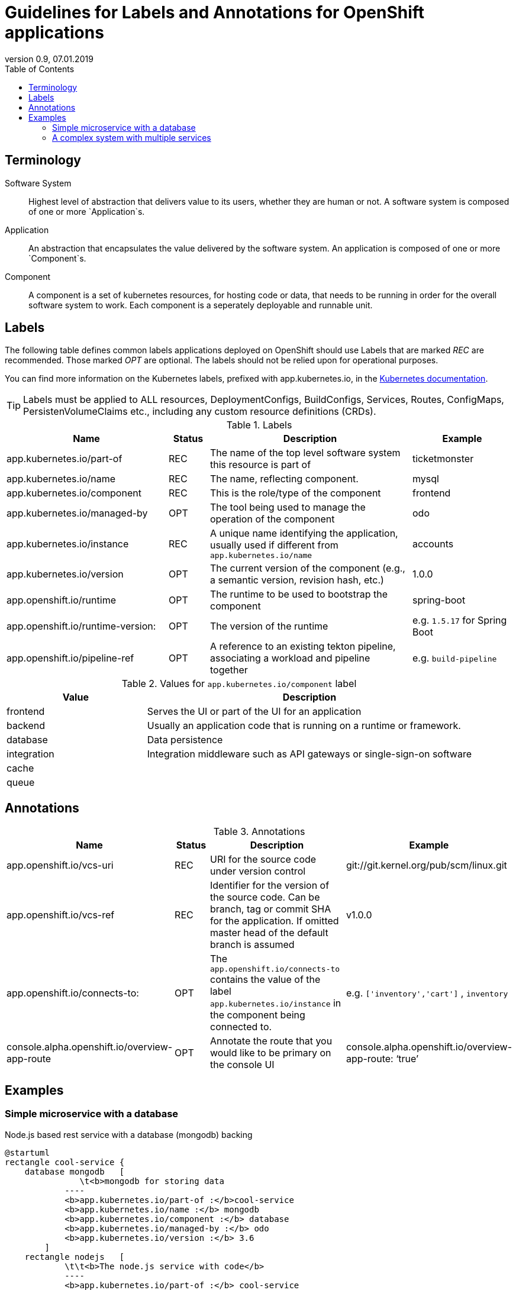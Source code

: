 :plantuml-server-url: http://www.plantuml.com/plantuml
:revdate: 07.01.2019
:revnumber: 0.9

:toc:

= Guidelines for Labels and Annotations for OpenShift applications

## Terminology

Software System:: Highest level of abstraction that delivers value to its users, whether they are human or not. A software system is composed of one or more `Application`s.

Application:: An abstraction that encapsulates the value delivered by the software system. An application is composed of one or more `Component`s.

Component:: A component is a set of kubernetes resources, for hosting code or data, that needs to be running in order for the overall software system to work. Each component is a seperately deployable and runnable unit.

## Labels

The following table defines common labels applications deployed on OpenShift should use Labels that are marked __REC__ are recommended. Those marked __OPT__ are optional. The labels should not be relied upon for operational purposes.

You can find more information on the Kubernetes labels, prefixed with app.kubernetes.io, in the https://kubernetes.io/docs/concepts/overview/working-with-objects/common-labels/[Kubernetes documentation].

TIP: Labels must be applied to ALL resources, DeploymentConfigs, BuildConfigs, Services, Routes, ConfigMaps, PersistenVolumeClaims etc., including any custom resource definitions (CRDs).


.Labels
[%header,cols="32%,^.8%,40%,20%"]
|===
| Name |  Status | Description | Example

| app.kubernetes.io/part-of
| REC
| The name of the top level software system this resource is part of
| ticketmonster

| app.kubernetes.io/name
| REC
| The name, reflecting component.
| mysql

| app.kubernetes.io/component
| REC
| This is the role/type of the component
| frontend

| app.kubernetes.io/managed-by
| OPT
| The tool being used to manage the operation of the component
| odo

| app.kubernetes.io/instance
| REC
| A unique name identifying the application, usually used if different from `app.kubernetes.io/name`
| accounts

| app.kubernetes.io/version
| OPT
| The current version of the component (e.g., a semantic version, revision hash, etc.)
| 1.0.0

| app.openshift.io/runtime
| OPT
| The runtime to be used to bootstrap the component
| spring-boot

| app.openshift.io/runtime-version:
| OPT
| The version of the runtime
| e.g. `1.5.17` for Spring Boot

| app.openshift.io/pipeline-ref
| OPT
| A reference to an existing tekton pipeline, associating a workload and pipeline together
| e.g. `build-pipeline`
|===



.Values for `app.kubernetes.io/component` label
[%header,cols="30%,70%"]
|===
| Value | Description

| frontend
| Serves the UI or part of the UI for an application

| backend
| Usually an application code that is running on a runtime or framework.

| database
| Data persistence

| integration
| Integration middleware such as API gateways or single-sign-on software

| cache
|

|queue
|

|===

## Annotations

.Annotations
[%header,cols="30%,^.10%,40%,20%"]
|===
| Name | Status | Description | Example

| app.openshift.io/vcs-uri
| REC
| URI for the source code under version control
| git://git.kernel.org/pub/scm/linux.git

| app.openshift.io/vcs-ref
| REC
| Identifier for the version of the source code. Can be branch, tag or commit SHA for the application. If omitted master head of the default branch is assumed
| v1.0.0

| app.openshift.io/connects-to:
| OPT
| The `app.openshift.io/connects-to` contains the value of the label `app.kubernetes.io/instance` in the component being connected to.
| e.g. `['inventory','cart']` , `inventory`

| console.alpha.openshift.io/overview-app-route
| OPT
| Annotate the route that you would like to be primary on the console UI
| console.alpha.openshift.io/overview-app-route: ‘true’
|===

## Examples

### Simple microservice with a database
Node.js based rest service with a database (mongodb) backing
[plantuml]
----
@startuml
rectangle cool-service {
    database mongodb   [
               \t<b>mongodb for storing data
            ----
            <b>app.kubernetes.io/part-of :</b>cool-service
            <b>app.kubernetes.io/name :</b> mongodb
            <b>app.kubernetes.io/component :</b> database
            <b>app.kubernetes.io/managed-by :</b> odo
            <b>app.kubernetes.io/version :</b> 3.6
        ]
    rectangle nodejs   [
            \t\t<b>The node.js service with code</b>
            ----
            <b>app.kubernetes.io/part-of :</b> cool-service
            <b>app.kubernetes.io/name :</b> nodejs
            <b>app.kubernetes.io/component :</b> frontend
            <b>app.kubernetes.io/managed-by :</b> odo
            <b>app.kubernetes.io/version</b> : 1.0.1
            <b>app.openshift.io/runtime</b>: nodejs
            <b> app.openshift.io/runtime-version</b>: 10.14.1
            ----
            <b>app.openshift.io/vcs-uri :</b> git://git@github.com:gorkem/cool-service.git
            <b>app.openshift.io/vcs-ref :</b> master
            <b>app.openshift.io/connects-to :</b> mongodb

        ]
    nodejs --> mongodb

}

@enduml
----

### A complex system with multiple services

[plantuml]
----
@startuml
left to right direction

rectangle coolstore {
    together {
        rectangle inventory {
            database postgresql [
                    <b>postgresql database
                    ----
                    <b>app.kubernetes.io/part-of :</b> coolstore
                    <b>app.kubernetes.io/instance :</b> inventoryDB
                    <b>app.kubernetes.io/name :</b> postgresql
                    <b>app.kubernetes.io/component :</b> database
                    <b>app.kubernetes.io/managed-by :</b> odo
                    <b>app.kubernetes.io/version :</b> 11
                ]
            rectangle nodeservice [
                    <b>The node.js service with code</b>
                    ----
                    <b>app.kubernetes.io/part-of :</b> coolstore
                    <b>app.kubernetes.io/instance :</b> inventory
                    <b>app.kubernetes.io/name :</b> nodejs
                    <b>app.kubernetes.io/component :</b> backend
                    <b>app.kubernetes.io/managed-by :</b> odo
                    <b>app.kubernetes.io/version</b> : 10
                    <b>app.openshift.io/runtime</b>: nodejs
                    <b>app.openshift.io/runtime-version</b>: 10.14.1
                    ----
                    <b>app.openshift.io/vcs-uri :</b> git://git@github.com:gorkem/inventory-service.git
                    <b>app.openshift.io/vcs-ref :</b> master

                ]
        }
    }

    together {
        rectangle cart{
             node cart [
                    <b>The node.js service with code</b>
                    ----
                    <b>app.kubernetes.io/part-of :</b> coolstore
                    <b>app.kubernetes.io/instance :</b> cart
                    <b>app.kubernetes.io/name :</b> nodejs
                    <b>app.kubernetes.io/component :</b> backend
                    <b>app.kubernetes.io/managed-by :</b> odo
                    <b>app.kubernetes.io/version</b> : 10
                    <b>app.openshift.io/runtime</b>: nodejs
                    <b> app.openshift.io/runtime-version</b>: 10.14.1
                    ----
                    <b>app.openshift.io/vcs-uri :</b> git://git@github.com:gorkem/cart-service.git
                    <b>app.openshift.io/vcs-ref :</b> master
                    <b>app.openshift.io/connects-to :</b> '["inventory"]'
            ]
            cart --> inventory
      }
    }
    together {
        rectangle catalog {
            database catalogdb  [
                    <b>mongodb for storing data
                    ----
                    <b>app.kubernetes.io/part-of :</b> coolstore
                    <b>app.kubernetes.io/instance :</b> catalogDB
                    <b>app.kubernetes.io/name :</b> mongodb
                    <b>app.kubernetes.io/component :</b> database
                    <b>app.kubernetes.io/managed-by :</b> odo
                    <b>app.kubernetes.io/version :</b> 3.6
                ]
            rectangle catalog   [
                    <b>The node.js service with code</b>
                    ----
                    <b>app.kubernetes.io/part-of :</b> coolstore
                    <b>app.kubernetes.io/instance :</b> catalog
                    <b>app.kubernetes.io/name :</b> nodejs
                    <b>app.kubernetes.io/component :</b> frontend
                    <b>app.kubernetes.io/managed-by :</b> odo
                    <b>app.kubernetes.io/version</b> : 10
                    <b>app.openshift.io/runtime</b>: nodejs
                    <b> app.openshift.io/runtime-version</b>: 10.14.1
                    ----
                    <b>app.openshift.io/vcs-uri :</b> git://git@github.com:gorkem/catalog-service.git
                    <b>app.openshift.io/vcs-ref :</b> master
                    <b>app.openshift.io/connects-to :</b> '["cart"]'
                ]
                catalog --> cart
        }
    }

}

@enduml
----
[TIP]
The label `app.kubernetes.io/instance` should lead to a meaningful identifier. The label 
`app.kubernetes.io/part-of` is used to identify the application grouping and 
`app.kubernetes.io/instance` identifies the component name within the application grouping.
